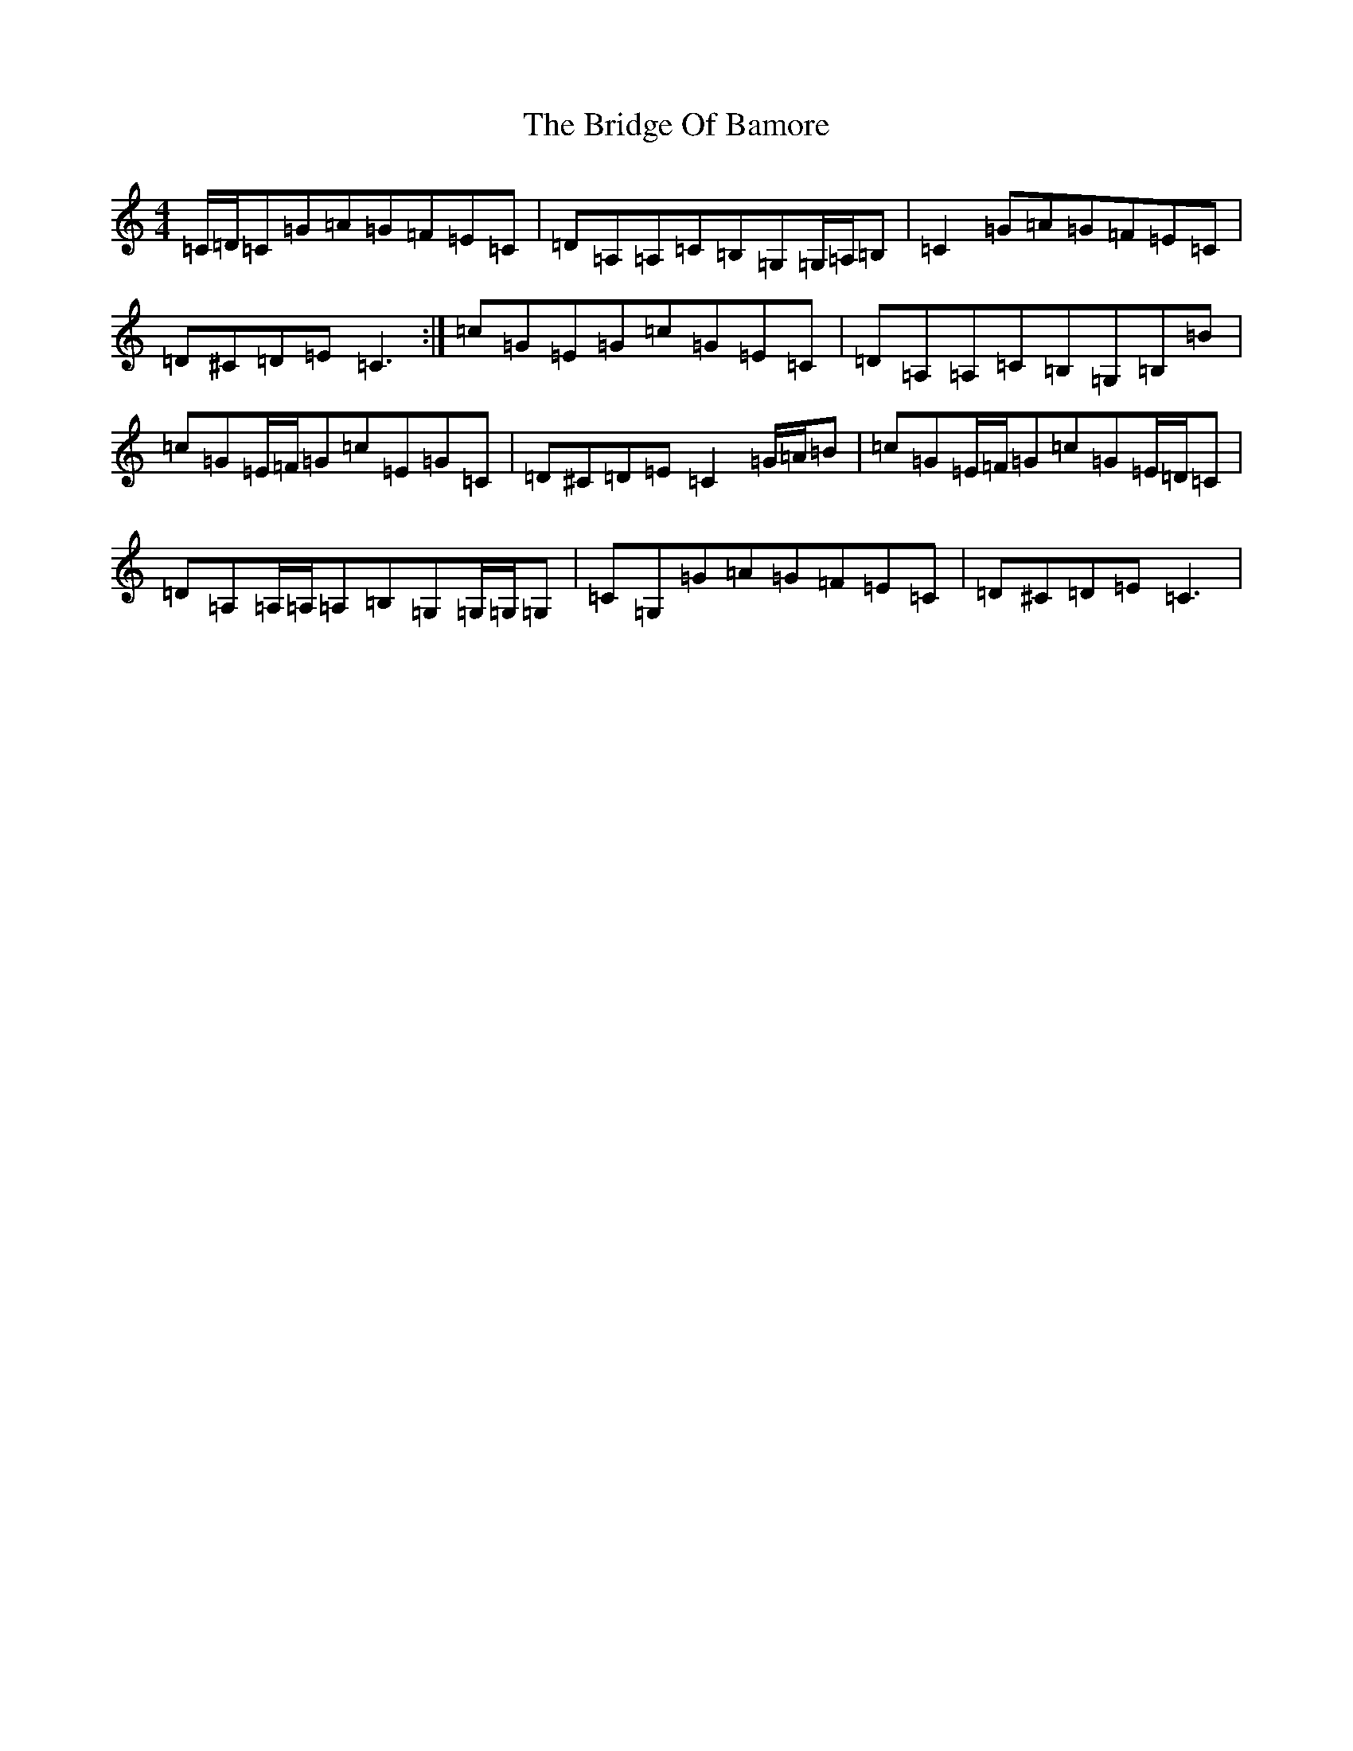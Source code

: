 X: 2644
T: Bridge Of Bamore, The
S: https://thesession.org/tunes/6230#setting18047
R: reel
M:4/4
L:1/8
K: C Major
=C/2=D/2=C=G=A=G=F=E=C|=D=A,=A,=C=B,=G,=G,/2=A,/2=B,|=C2=G=A=G=F=E=C|=D^C=D=E=C3:|=c=G=E=G=c=G=E=C|=D=A,=A,=C=B,=G,=B,=B|=c=G=E/2=F/2=G=c=E=G=C|=D^C=D=E=C2=G/2=A/2=B|=c=G=E/2=F/2=G=c=G=E/2=D/2=C|=D=A,=A,/2=A,/2=A,=B,=G,=G,/2=G,/2=G,|=C=G,=G=A=G=F=E=C|=D^C=D=E=C3|